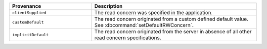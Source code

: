 .. list-table::
   :header-rows: 1
   :widths: 20 40

   * - Provenance
     - Description

   * - ``clientSupplied``
     - The read concern was specified in the application.

   * - ``customDefault``
     - The read concern originated from a custom defined
       default value. See :dbcommand:`setDefaultRWConcern`.

   * - ``implicitDefault``
     - The read concern originated from the server in absence
       of all other read concern specifications.
